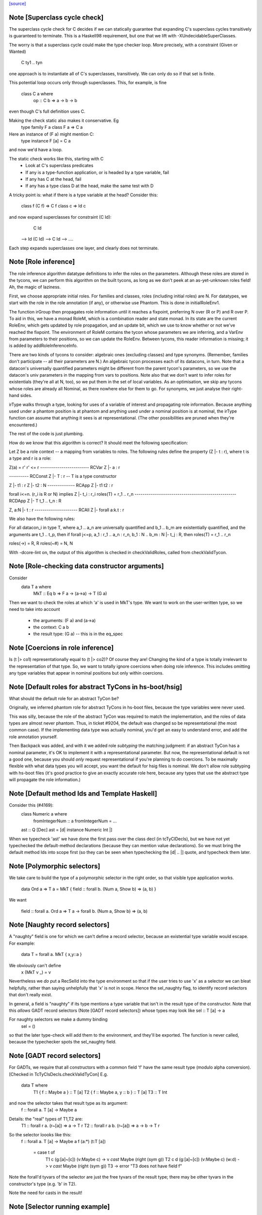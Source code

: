 `[source] <https://gitlab.haskell.org/ghc/ghc/tree/master/compiler/typecheck/TcTyDecls.hs>`_

Note [Superclass cycle check]
~~~~~~~~~~~~~~~~~~~~~~~~~~~~~
The superclass cycle check for C decides if we can statically
guarantee that expanding C's superclass cycles transitively is
guaranteed to terminate.  This is a Haskell98 requirement,
but one that we lift with -XUndecidableSuperClasses.

The worry is that a superclass cycle could make the type checker loop.
More precisely, with a constraint (Given or Wanted)
    C ty1 .. tyn
one approach is to instantiate all of C's superclasses, transitively.
We can only do so if that set is finite.

This potential loop occurs only through superclasses.  This, for
example, is fine
  class C a where
    op :: C b => a -> b -> b
even though C's full definition uses C.

Making the check static also makes it conservative.  Eg
  type family F a
  class F a => C a
Here an instance of (F a) might mention C:
  type instance F [a] = C a
and now we'd have a loop.

The static check works like this, starting with C
  * Look at C's superclass predicates
  * If any is a type-function application,
    or is headed by a type variable, fail
  * If any has C at the head, fail
  * If any has a type class D at the head,
    make the same test with D

A tricky point is: what if there is a type variable at the head?
Consider this:
   class f (C f) => C f
   class c       => Id c
and now expand superclasses for constraint (C Id):
     C Id
 --> Id (C Id)
 --> C Id
 --> ....
Each step expands superclasses one layer, and clearly does not terminate.


Note [Role inference]
~~~~~~~~~~~~~~~~~~~~~
The role inference algorithm datatype definitions to infer the roles on the
parameters. Although these roles are stored in the tycons, we can perform this
algorithm on the built tycons, as long as we don't peek at an as-yet-unknown
roles field! Ah, the magic of laziness.

First, we choose appropriate initial roles. For families and classes, roles
(including initial roles) are N. For datatypes, we start with the role in the
role annotation (if any), or otherwise use Phantom. This is done in
initialRoleEnv1.

The function irGroup then propagates role information until it reaches a
fixpoint, preferring N over (R or P) and R over P. To aid in this, we have a
monad RoleM, which is a combination reader and state monad. In its state are
the current RoleEnv, which gets updated by role propagation, and an update
bit, which we use to know whether or not we've reached the fixpoint. The
environment of RoleM contains the tycon whose parameters we are inferring, and
a VarEnv from parameters to their positions, so we can update the RoleEnv.
Between tycons, this reader information is missing; it is added by
addRoleInferenceInfo.

There are two kinds of tycons to consider: algebraic ones (excluding classes)
and type synonyms. (Remember, families don't participate -- all their parameters
are N.) An algebraic tycon processes each of its datacons, in turn. Note that
a datacon's universally quantified parameters might be different from the parent
tycon's parameters, so we use the datacon's univ parameters in the mapping from
vars to positions. Note also that we don't want to infer roles for existentials
(they're all at N, too), so we put them in the set of local variables. As an
optimisation, we skip any tycons whose roles are already all Nominal, as there
nowhere else for them to go. For synonyms, we just analyse their right-hand sides.

irType walks through a type, looking for uses of a variable of interest and
propagating role information. Because anything used under a phantom position
is at phantom and anything used under a nominal position is at nominal, the
irType function can assume that anything it sees is at representational. (The
other possibilities are pruned when they're encountered.)

The rest of the code is just plumbing.

How do we know that this algorithm is correct? It should meet the following
specification:

Let Z be a role context -- a mapping from variables to roles. The following
rules define the property (Z |- t : r), where t is a type and r is a role:

Z(a) = r'        r' <= r
------------------------- RCVar
Z |- a : r

---------- RCConst
Z |- T : r               -- T is a type constructor

Z |- t1 : r
Z |- t2 : N
-------------- RCApp
Z |- t1 t2 : r

forall i<=n. (r_i is R or N) implies Z |- t_i : r_i
roles(T) = r_1 .. r_n
---------------------------------------------------- RCDApp
Z |- T t_1 .. t_n : R

Z, a:N |- t : r
---------------------- RCAll
Z |- forall a:k.t : r


We also have the following rules:

For all datacon_i in type T, where a_1 .. a_n are universally quantified
and b_1 .. b_m are existentially quantified, and the arguments are t_1 .. t_p,
then if forall j<=p, a_1 : r_1 .. a_n : r_n, b_1 : N .. b_m : N |- t_j : R,
then roles(T) = r_1 .. r_n

roles(->) = R, R
roles(~#) = N, N

With -dcore-lint on, the output of this algorithm is checked in checkValidRoles,
called from checkValidTycon.



Note [Role-checking data constructor arguments]
~~~~~~~~~~~~~~~~~~~~~~~~~~~~~~~~~~~~~~~~~~~~~~~
Consider
  data T a where
    MkT :: Eq b => F a -> (a->a) -> T (G a)

Then we want to check the roles at which 'a' is used
in MkT's type.  We want to work on the user-written type,
so we need to take into account
  * the arguments:   (F a) and (a->a)
  * the context:     C a b
  * the result type: (G a)   -- this is in the eq_spec




Note [Coercions in role inference]
~~~~~~~~~~~~~~~~~~~~~~~~~~~~~~~~~~
Is (t |> co1) representationally equal to (t |> co2)? Of course they are! Changing
the kind of a type is totally irrelevant to the representation of that type. So,
we want to totally ignore coercions when doing role inference. This includes omitting
any type variables that appear in nominal positions but only within coercions.


Note [Default roles for abstract TyCons in hs-boot/hsig]
~~~~~~~~~~~~~~~~~~~~~~~~~~~~~~~~~~~~~~~~~~~~~~~~~~~~~~~~
What should the default role for an abstract TyCon be?

Originally, we inferred phantom role for abstract TyCons
in hs-boot files, because the type variables were never used.

This was silly, because the role of the abstract TyCon
was required to match the implementation, and the roles of
data types are almost never phantom.  Thus, in ticket #9204,
the default was changed so be representational (the most common case).  If
the implementing data type was actually nominal, you'd get an easy
to understand error, and add the role annotation yourself.

Then Backpack was added, and with it we added role *subtyping*
the matching judgment: if an abstract TyCon has a nominal
parameter, it's OK to implement it with a representational
parameter.  But now, the representational default is not a good
one, because you should *only* request representational if
you're planning to do coercions. To be maximally flexible
with what data types you will accept, you want the default
for hsig files is nominal.  We don't allow role subtyping
with hs-boot files (it's good practice to give an exactly
accurate role here, because any types that use the abstract
type will propagate the role information.)


Note [Default method Ids and Template Haskell]
~~~~~~~~~~~~~~~~~~~~~~~~~~~~~~~~~~~~~~~~~~~~~~
Consider this (#4169):
   class Numeric a where
     fromIntegerNum :: a
     fromIntegerNum = ...

   ast :: Q [Dec]
   ast = [d| instance Numeric Int |]

When we typecheck 'ast' we have done the first pass over the class decl
(in tcTyClDecls), but we have not yet typechecked the default-method
declarations (because they can mention value declarations).  So we
must bring the default method Ids into scope first (so they can be seen
when typechecking the [d| .. |] quote, and typecheck them later.


Note [Polymorphic selectors]
~~~~~~~~~~~~~~~~~~~~~~~~~~~~
We take care to build the type of a polymorphic selector in the right
order, so that visible type application works.

  data Ord a => T a = MkT { field :: forall b. (Num a, Show b) => (a, b) }

We want

  field :: forall a. Ord a => T a -> forall b. (Num a, Show b) => (a, b)



Note [Naughty record selectors]
~~~~~~~~~~~~~~~~~~~~~~~~~~~~~~~
A "naughty" field is one for which we can't define a record
selector, because an existential type variable would escape.  For example:
        data T = forall a. MkT { x,y::a }
We obviously can't define
        x (MkT v _) = v
Nevertheless we *do* put a RecSelId into the type environment
so that if the user tries to use 'x' as a selector we can bleat
helpfully, rather than saying unhelpfully that 'x' is not in scope.
Hence the sel_naughty flag, to identify record selectors that don't really exist.

In general, a field is "naughty" if its type mentions a type variable that
isn't in the result type of the constructor.  Note that this *allows*
GADT record selectors (Note [GADT record selectors]) whose types may look
like     sel :: T [a] -> a

For naughty selectors we make a dummy binding
   sel = ()
so that the later type-check will add them to the environment, and they'll be
exported.  The function is never called, because the typechecker spots the
sel_naughty field.



Note [GADT record selectors]
~~~~~~~~~~~~~~~~~~~~~~~~~~~~
For GADTs, we require that all constructors with a common field 'f' have the same
result type (modulo alpha conversion).  [Checked in TcTyClsDecls.checkValidTyCon]
E.g.
        data T where
          T1 { f :: Maybe a } :: T [a]
          T2 { f :: Maybe a, y :: b  } :: T [a]
          T3 :: T Int

and now the selector takes that result type as its argument:
   f :: forall a. T [a] -> Maybe a

Details: the "real" types of T1,T2 are:
   T1 :: forall r a.   (r~[a]) => a -> T r
   T2 :: forall r a b. (r~[a]) => a -> b -> T r

So the selector loooks like this:
   f :: forall a. T [a] -> Maybe a
   f (a:*) (t:T [a])
     = case t of
         T1 c   (g:[a]~[c]) (v:Maybe c)       -> v `cast` Maybe (right (sym g))
         T2 c d (g:[a]~[c]) (v:Maybe c) (w:d) -> v `cast` Maybe (right (sym g))
         T3 -> error "T3 does not have field f"

Note the forall'd tyvars of the selector are just the free tyvars
of the result type; there may be other tyvars in the constructor's
type (e.g. 'b' in T2).

Note the need for casts in the result!



Note [Selector running example]
~~~~~~~~~~~~~~~~~~~~~~~~~~~~~~~
It's OK to combine GADTs and type families.  Here's a running example:

        data instance T [a] where
          T1 { fld :: b } :: T [Maybe b]

The representation type looks like this
        data :R7T a where
          T1 { fld :: b } :: :R7T (Maybe b)

and there's coercion from the family type to the representation type
        :CoR7T a :: T [a] ~ :R7T a

The selector we want for fld looks like this:

        fld :: forall b. T [Maybe b] -> b
        fld = /\b. \(d::T [Maybe b]).
              case d `cast` :CoR7T (Maybe b) of
                T1 (x::b) -> x

The scrutinee of the case has type :R7T (Maybe b), which can be
gotten by appying the eq_spec to the univ_tvs of the data con.


